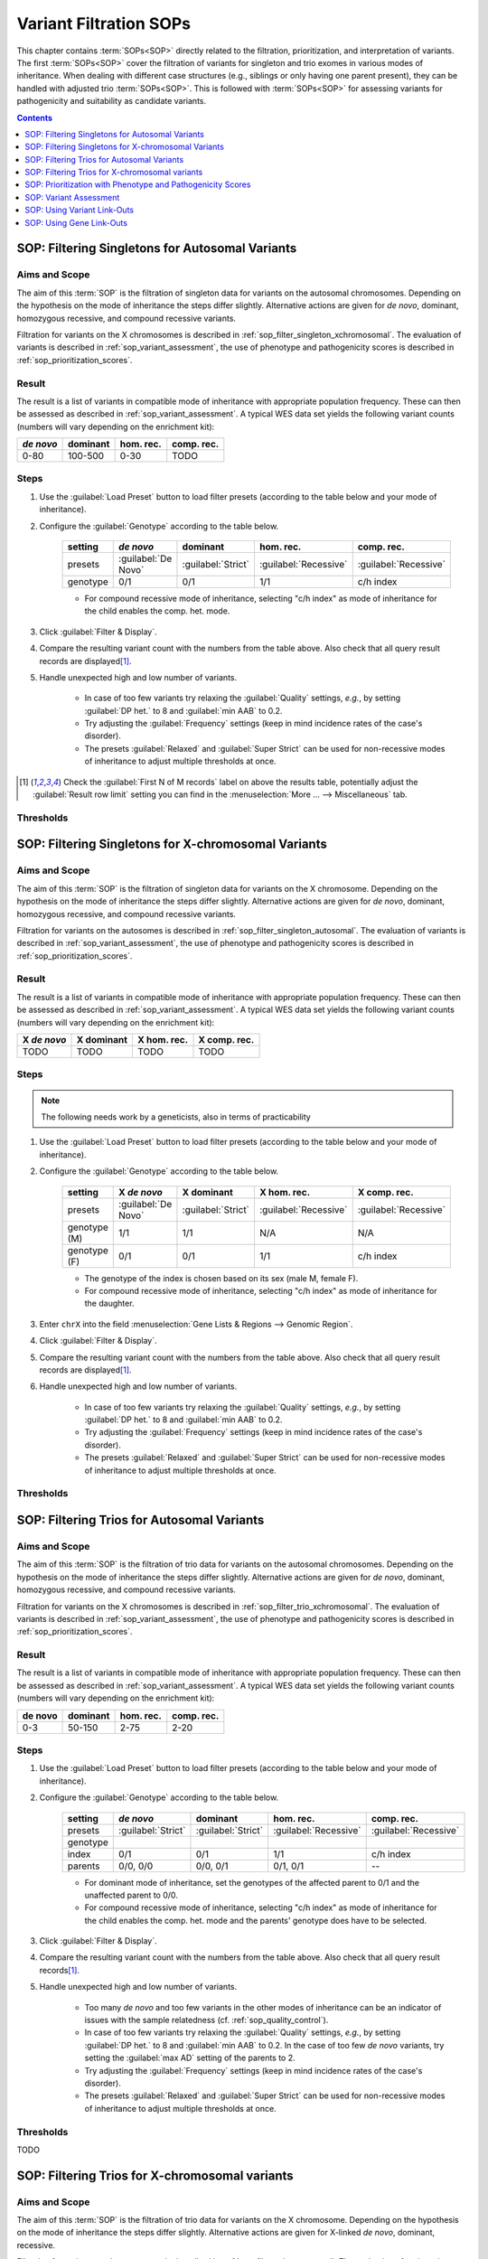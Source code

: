 .. _sop_filtration:

=======================
Variant Filtration SOPs
=======================

This chapter contains :term:`SOPs<SOP>` directly related to the filtration, prioritization, and interpretation of variants.
The first :term:`SOPs<SOP>` cover the filtration of variants for singleton and trio exomes in various modes of inheritance.
When dealing with different case structures (e.g., siblings or only having one parent present), they can be handled with adjusted trio :term:`SOPs<SOP>`.
This is followed with :term:`SOPs<SOP>` for assessing variants for pathogenicity and suitability as candidate variants.

.. contents:: Contents
    :local:
    :depth: 1

.. raw:: latex

    \cleartoleftpage

.. _sop_filter_singleton_autosomal:

------------------------------------------------
SOP: Filtering Singletons for Autosomal Variants
------------------------------------------------

Aims and Scope
==============

The aim of this :term:`SOP` is the filtration of singleton data for variants on the autosomal chromosomes.
Depending on the hypothesis on the mode of inheritance the steps differ slightly.
Alternative actions are given for *de novo*, dominant, homozygous recessive, and compound recessive variants.

Filtration for variants on the X chromosomes is described in :ref:`sop_filter_singleton_xchromosomal`.
The evaluation of variants is described in :ref:`sop_variant_assessment`, the use of phenotype and pathogenicity scores is described in :ref:`sop_prioritization_scores`.

Result
======

The result is a list of variants in compatible mode of inheritance with appropriate population frequency.
These can then be assessed as described in :ref:`sop_variant_assessment`.
A typical WES data set yields the following variant counts (numbers will vary depending on the enrichment kit):

=========  ========  =========  ==========
*de novo*  dominant  hom. rec.  comp. rec.
=========  ========  =========  ==========
0-80       100-500   0-30       TODO
=========  ========  =========  ==========

Steps
=====

#. Use the :guilabel:`Load Preset` button to load filter presets (according to the table below and your mode of inheritance).
#. Configure the :guilabel:`Genotype` according to the table below.

    =========  ===================  ==================  =====================  =====================
    setting    *de novo*            dominant            hom. rec.              comp. rec.
    =========  ===================  ==================  =====================  =====================
    presets    :guilabel:`De Novo`  :guilabel:`Strict`  :guilabel:`Recessive`  :guilabel:`Recessive`
    genotype   0/1                  0/1                 1/1                    c/h index
    =========  ===================  ==================  =====================  =====================

    - For compound recessive mode of inheritance, selecting "c/h index" as mode of inheritance for the child enables the comp. het. mode.


#. Click :guilabel:`Filter & Display`.
#. Compare the resulting variant count with the numbers from the table above.
   Also check that all query result records are displayed\ [#rowlimit]_.
#. Handle unexpected high and low number of variants.

    - In case of too few variants try relaxing the :guilabel:`Quality` settings, *e.g.*, by setting :guilabel:`DP het.` to 8 and :guilabel:`min AAB` to 0.2.
    - Try adjusting the :guilabel:`Frequency` settings (keep in mind incidence rates of the case's disorder).
    - The presets :guilabel:`Relaxed` and :guilabel:`Super Strict` can be used for non-recessive modes of inheritance to adjust multiple thresholds at once.

.. [#rowlimit] Check the :guilabel:`First N of M records` label on above the results table, potentially adjust the :guilabel:`Result row limit` setting you can find in the :menuselection:`More ... --> Miscellaneous` tab.

Thresholds
==========

.. raw:: latex

    \cleartoleftpage

.. _sop_filter_singleton_xchromosomal:

----------------------------------------------------
SOP: Filtering Singletons for X-chromosomal Variants
----------------------------------------------------

Aims and Scope
==============

The aim of this :term:`SOP` is the filtration of singleton data for variants on the X chromosome.
Depending on the hypothesis on the mode of inheritance the steps differ slightly.
Alternative actions are given for *de novo*, dominant, homozygous recessive, and compound recessive variants.

Filtration for variants on the autosomes is described in :ref:`sop_filter_singleton_autosomal`.
The evaluation of variants is described in :ref:`sop_variant_assessment`, the use of phenotype and pathogenicity scores is described in :ref:`sop_prioritization_scores`.

Result
======

The result is a list of variants in compatible mode of inheritance with appropriate population frequency.
These can then be assessed as described in :ref:`sop_variant_assessment`.
A typical WES data set yields the following variant counts (numbers will vary depending on the enrichment kit):

===========  ==========  ===========   ============
X *de novo*  X dominant  X hom. rec.   X comp. rec.
===========  ==========  ===========   ============
TODO         TODO        TODO          TODO
===========  ==========  ===========   ============

Steps
=====

.. note:: The following needs work by a geneticists, also in terms of practicability

#. Use the :guilabel:`Load Preset` button to load filter presets (according to the table below and your mode of inheritance).
#. Configure the :guilabel:`Genotype` according to the table below.

    ============  ===================  ==================  =====================  =====================
    setting       X *de novo*          X dominant          X hom. rec.            X comp. rec.
    ============  ===================  ==================  =====================  =====================
    presets       :guilabel:`De Novo`  :guilabel:`Strict`  :guilabel:`Recessive`  :guilabel:`Recessive`
    genotype (M)  1/1                  1/1                 N/A                    N/A
    genotype (F)  0/1                  0/1                 1/1                    c/h index
    ============  ===================  ==================  =====================  =====================

    - The genotype of the index is chosen based on its sex (male M, female F).
    - For compound recessive mode of inheritance, selecting "c/h index" as mode of inheritance for the daughter.

#. Enter ``chrX`` into the field :menuselection:`Gene Lists & Regions --> Genomic Region`.

#. Click :guilabel:`Filter & Display`.

#. Compare the resulting variant count with the numbers from the table above.
   Also check that all query result records are displayed\ [#rowlimit]_.

#. Handle unexpected high and low number of variants.

    - In case of too few variants try relaxing the :guilabel:`Quality` settings, *e.g.*, by setting :guilabel:`DP het.` to 8 and :guilabel:`min AAB` to 0.2.
    - Try adjusting the :guilabel:`Frequency` settings (keep in mind incidence rates of the case's disorder).
    - The presets :guilabel:`Relaxed` and :guilabel:`Super Strict` can be used for non-recessive modes of inheritance to adjust multiple thresholds at once.

Thresholds
==========

.. raw:: latex

    \cleartoleftpage

.. _sop_filter_trio_autosomal:

-------------------------------------------
SOP: Filtering Trios for Autosomal Variants
-------------------------------------------

Aims and Scope
==============

The aim of this :term:`SOP` is the filtration of trio data for variants on the autosomal chromosomes.
Depending on the hypothesis on the mode of inheritance the steps differ slightly.
Alternative actions are given for *de novo*, dominant, homozygous recessive, and compound recessive variants.

Filtration for variants on the X chromosomes is described in :ref:`sop_filter_trio_xchromosomal`.
The evaluation of variants is described in :ref:`sop_variant_assessment`, the use of phenotype and pathogenicity scores is described in :ref:`sop_prioritization_scores`.

Result
======

The result is a list of variants in compatible mode of inheritance with appropriate population frequency.
These can then be assessed as described in :ref:`sop_variant_assessment`.
A typical WES data set yields the following variant counts (numbers will vary depending on the enrichment kit):

=========  ========  =========  ==========
de novo    dominant  hom. rec.  comp. rec.
=========  ========  =========  ==========
0-3        50-150    2-75       2-20
=========  ========  =========  ==========

Steps
=====

#. Use the :guilabel:`Load Preset` button to load filter presets (according to the table below and your mode of inheritance).
#. Configure the :guilabel:`Genotype` according to the table below.

    =========  ==================  ==================  =====================  =====================
    setting    *de novo*           dominant            hom. rec.              comp. rec.
    =========  ==================  ==================  =====================  =====================
    presets    :guilabel:`Strict`  :guilabel:`Strict`  :guilabel:`Recessive`  :guilabel:`Recessive`
    genotype
    index      0/1                 0/1                 1/1                    c/h index
    parents    0/0, 0/0            0/0, 0/1            0/1, 0/1               --
    =========  ==================  ==================  =====================  =====================

    - For dominant mode of inheritance, set the genotypes of the affected parent to 0/1 and the unaffected parent to 0/0.
    - For compound recessive mode of inheritance, selecting "c/h index" as mode of inheritance for the child enables the comp. het. mode and the parents' genotype does have to be selected.

#. Click :guilabel:`Filter & Display`.
#. Compare the resulting variant count with the numbers from the table above.
   Also check that all query result records\ [#rowlimit]_.
#. Handle unexpected high and low number of variants.

    - Too many *de novo* and too few variants in the other modes of inheritance can be an indicator of issues with the sample relatedness (cf. :ref:`sop_quality_control`).
    - In case of too few variants try relaxing the :guilabel:`Quality` settings, *e.g.*, by setting :guilabel:`DP het.` to 8 and :guilabel:`min AAB` to 0.2.
      In the case of too few *de novo* variants, try setting the :guilabel:`max AD` setting of the parents to 2.
    - Try adjusting the :guilabel:`Frequency` settings (keep in mind incidence rates of the case's disorder).
    - The presets :guilabel:`Relaxed` and :guilabel:`Super Strict` can be used for non-recessive modes of inheritance to adjust multiple thresholds at once.

Thresholds
==========

TODO

.. raw:: latex

    \cleartoleftpage

.. _sop_filter_trio_xchromosomal:

-----------------------------------------------
SOP: Filtering Trios for X-chromosomal variants
-----------------------------------------------

Aims and Scope
==============

The aim of this :term:`SOP` is the filtration of trio data for variants on the X chromosome.
Depending on the hypothesis on the mode of inheritance the steps differ slightly.
Alternative actions are given for X-linked *de novo*, dominant, recessive.

Filtration for variants on the autosomes is described in :ref:`sop_filter_trio_autosomal`.
The evaluation of variants is described in :ref:`sop_variant_assessment`, the use of phenotype and pathogenicity scores is described in :ref:`sop_prioritization_scores`.

Result
======

The result is a list of variants in compatible mode of inheritance with appropriate population frequency.
These can then be assessed as described in :ref:`sop_variant_assessment`.
A typical WES data set yields the following variant counts (numbers will vary depending on the enrichment kit):

===========  ==========  ===========   ============
X *de novo*  X dominant  X hom. rec.   X comp. rec.
===========  ==========  ===========   ============
TODO         TODO        TODO          TODO
===========  ==========  ===========   ============

Steps
=====

.. note:: The following needs work by a geneticists, also in terms of practicability

#. Use the :guilabel:`Load Preset` button to load filter presets (according to the table below and your mode of inheritance).
#. Configure the :guilabel:`Genotype` according to the table below.

    =========  ==================  ==================  =====================  =====================
    setting    X *de novo*         X dominant          X hom. rec.            X comp. rec.
    =========  ==================  ==================  =====================  =====================
    presets    :guilabel:`Strict`  :guilabel:`Strict`  :guilabel:`Recessive`  :guilabel:`Recessive`
    genotype
    index (M)  1/1                 1/1                 N/A                    c/h index
    index (F)  0/1                 0/1                 1/1                    c/h index
    mother     0/0                 0/1 or 0/0          0/1                    --
    father     0/0                 1/1 or 0/0          1/1                    --
    =========  ==================  ==================  =====================  =====================

    - The genotype of the index is chosen based on its sex (male M, female F).
    - For dominant mode of inheritance, set the genotypes of the affected parent to variant (0/1 or 1/1 according to the table) and of the unaffected to 0/0.
    - For compound recessive mode of inheritance, selecting "c/h index" as mode of inheritance for the child enables the comp. het. mode and the parents' genotype does have to be selected.
#. Enter ``chrX`` into the field :menuselection:`Gene Lists & Regions --> Genomic Region`.

#. Click :guilabel:`Filter & Display`.
#. Compare the resulting variant count with the numbers from the table above.
   Also check that all query result records are displayed (check the :guilabel:`First N of M records` label on above the results table, potentially adjust the :guilabel:`Result row limit` setting you can find in the :menuselection:`More ... --> Miscellaneous` tab).
#. Handle unexpected high and low number of variants.

    - Too many *de novo* and too few variants in the other modes of inheritance can be an indicator of issues with the sample relatedness (cf. :ref:`sop_quality_control`).
    - In case of too few variants try relaxing the :guilabel:`Quality` settings, *e.g.*, by setting :guilabel:`DP het.` to 8 and :guilabel:`min AAB` to 0.2.
      In the case of too few *de novo* variants, try setting the :guilabel:`max AD` setting of the parents to 2.
    - Try adjusting the :guilabel:`Frequency` settings (keep in mind incidence rates of the case's disorder).
    - The presets :guilabel:`Relaxed` and :guilabel:`Super Strict` can be used for non-recessive modes of inheritance to adjust multiple thresholds at once.

Thresholds
==========

.. raw:: latex

    \cleartoleftpage

.. _sop_prioritization_scores:

-----------------------------------------------------------
SOP: Prioritization with Phenotype and Pathogenicity Scores
-----------------------------------------------------------

Aims and Scope
==============

The aim of this :term:`SOP` is to use scores for prioritizing a list of candidate variants.
Phenotype scores can be used for ranking variants by their affected gene's match to the patient's phenotypes.
Pathogenicity scores can be used for estimating the impact of a variant.

The filtration of variants is described in the :term:`SOPs<SOP>` above.
For guidelines on interpreting the scores see :ref:`sop_phenotype_score_interpretation` and :ref:`sop_pathogenicity_score_interpretation`.

Result
======

The result is a list of variants annotated with phenotype and/or pathogenicity scores that can be used for sorting and ranking variants.
Further, by putting thresholds on the largest rank to consider or thresholds on the scores, the list of variants to be assessed can be shortened.

Steps
=====

#. Open the :menuselection:`More ... --> Prioritization` tab.

#. For using phenotype-based prioritization

    - tick the :guilabel:`Enable phenotype-based prioritization` box,
    - select an appropriate prioritization :guilabel:`Algorithms`, and
    - enter (or paste) the HPO terms into the :guilabel:`HPO Terms` field.

#. For using variant pathogenicity prioritization

    - tick the :guilabel:`Enable variant pathogenicity-based prioritization` box, and
    - select the scoring method\ [#umd]_ to use.

#. Click :guilabel:`Filter & Display` to trigger the filtration.

    - Also check that all query result records are displayed\ [#rowlimit]_.
      The limit is applied to the variants sent for prioritization.
      *You will not see the N top-ranking records but you will see a ranking of an arbitrary selection of N records in the case that the limit of records to display is smaller than the query result size N*.

#. Click on the :guilabel:`score` and :guilabel:`rank` heading below the :guilabel:`phenotype`, :guilabel:`pathogenicity`, and/or :guilabel:`pheno. & patho.` columns to sort the table by phenotype, pathogenicity, or a combination of both scores.

#. Consider the top variants by one of the sorting methods from above, stop based on the rank or score:

    - Rank: *Consider the top N (e.g., =20) variants only.*

        - If you are in a time-limited setting, you should pick the number N in advance of your study to get reproducible results in terms of diagnostic yield.

    - Score: (Note that the distribution of the different scores varies significantly).

        - *Consider the top-scoring variants until the score drops by a factor of 2 from one variant to the next*.
        - *Consider the top-scoring variants until the score drops below a threshold T*.

See :ref:`sop_phenotype_score_interpretation` and :ref:`sop_pathogenicity_score_interpretation` for more information in score interpretation.

.. [#umd] For using the :term:`UMD Predictor` score you have to obtain a API token from https://umd-predictor.eu/ and enter it in VarFish in your user profile.
   You can reach the user profile by clicking on the person icon on the top left, then :menuselection:`User Profile --> Settings --> Update --> UMD Predictor API Token`.
   Note that UMD Predictor can only score :term:`SNVs<SNV>`.

Thresholds
==========

.. raw:: latex

    \cleartoleftpage

.. _sop_variant_assessment:

-----------------------
SOP: Variant Assessment
-----------------------

Aims and Scope
==============

This :term:`SOP` describes how to assess variants with the information integrated into VarFish.
Clicking the little ">" on the left of the result table folds out the details of the given variant.

Result
======

The result is a better understanding of the variant and gene.

Steps
=====

.. note:: The following needs refinement. Actually, it does not read like a SOP but rather an extended manual.

#. Consider the :guilabel:`Gene` information box.

    - The :guilabel:`Name`, :guilabel:`Gene Family`, and :guilabel:`NCBI Summary` give a first impression about the gene and its molecular functional and implication in diseases.
      Genes with missing or very short :guilabel:`NCBI Summary` are often not well-characterized and such genes are hard to link to diseases.
    - :guilabel:`ClinVar for Gene` gives the number of pathogenic and likely pathogenic variants in the gene and shows how often the gene has been implicated in disease in :term:`ClinVar`.
    - :guilabel:`HPO Terms` displays all HPO terms associated with a gene and, if present, the annotated modes of inheritance of diseases linked to this gene.
    - :guilabel:`OMIM Phenotypes` gives the OMIM diseases linked to the gene.
    - :guilabel:`Gene RIFs` displays short "reference into function" notes on :term:`PubMed` articles that report on the gene.
    - :guilabel:`Constraints` shows gene contraint scores from ExAc and gnomAD for this gene.
    - The remaining fields provide link-outs into :term:`NCBI` :term:`Entrez`, :term:`ENSEMBL`, and :term:`OMIM`.

#. The :guilabel:`ClinVar for Variant` table shows :term:`ClinVar` annotations for the given variant, if any.

#. The :guilabel:`Frequency Details` table provides detailed information about the frequency of the variant in different populations given in the different population databases.

#. The :guilabel:`Transcript Information` table shows the impact of the variant on all transcripts of the gene.

#. The :guilabel:`Genotype and Call Infos` provides detailed information about the variant call.

#. The :guilabel:`UCSC 100 Vertebrate Conservation` box shows the alignment of the corresponding amino acid in the :term:`UCSC` 100 vertebrate alignment (the evoluationary distance to human decreases from left to right), if available.
   This information can be used for getting a feeling on how conserved the location is in the gene.

.. raw:: latex

    \cleartoleftpage

.. _sop_variant_link_outs:

----------------------------
SOP: Using Variant Link-Outs
----------------------------

Aims and Scope
==============

This :term:`SOP` describes how to use the most relevant link-out features of VarFish for estimating the pathogenicity and relevance of a given variant for a case's disorder.
Note that this is an non-comprehensive list of pragmatic points that fit on two pages of paper.
The :term:`ACMG` and :term:`ACGS` guidlines.

Result
======

The result is a better understanding of the variant's pathogenic potential.

Steps
=====

- Use the :guilabel:`IGV` button on the right of the variant result table row.
  If :term:`IGV` is running and configured properly then IGV will jump to the given position such that you can inspect the variant in the raw data.

- Use the :guilabel:`MT` button on the right of the variant result table row.
  This will run :term:`MutationTaster` (MT) on your variant.
  The result page displays the analysis summary for each affected transcript and then details for each affected transcript.

    - The prediction :guilabel:`disease causing (automatic)` and :guilabel:`polymorphism (automatic)` ist most important, followed by the probability given by the :term:`MT<MutationTaster>` classifier.
    - The :guilabel:`splice sites` analysis gives interesting information about whether splicing is predicted to be affected.
    - The :guilabel:`conservation` provides information about conservation.

The following link-outs are shown when clicking on the little downward arrow next to :guilabel:`IGV`.

- Use :guilabel:`Locus @UCSC` to consider the locus in :term:`UCSC` genome browser.

- Use :guilabel:`Human Splicing Finder` (HSF) for estimating the effect of a variant on the splicing of a gene's transcripts.
  The link-out will open a new tab showing the results of the HSF (which will also give predictions for deepl intronic variants).

- Use :guilabel:`Query varSEAK Splicing` for also estimating the effect of a variant on splicing of a gene's transcripts.
  varSEAK does not show results of deep intronic variants.

- Use :guilabel:`Query PolyPhen 2` for obtaining PolyPhen 2 scores of missense variants.

- Use :guilabel:`Query UMD Predictor`\ [#umd]_ for querying the UMD Predictor (note that this only works for :term:`SNVs<SNV>`.

- Use: :guilabel:`Query Varsome` for looking up the variant in :term:`Varsome`

.. raw:: latex

    \cleartoleftpage

.. _sop_gene_link_outs:

-------------------------
SOP: Using Gene Link-Outs
-------------------------

Aims and Scope
==============

This :term:`SOP` describes how to use the most relevant link-out features of VarFish for estimating the relevance of a given for a case's disorder.
Note that this is a highly non-comprehensive list that only highlights selected aspects of some databases that fits on two pages of paper.

Result
======

The result is a better understanding on whether a defect in the gene can be responsible for the case's disorder.

Steps
=====

.. note:: The following needs to be done.
